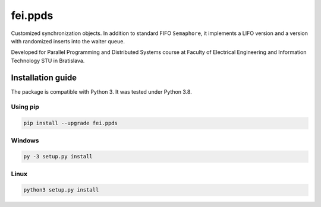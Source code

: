 fei.ppds
========

Customized synchronization objects. In addition to standard FIFO
``Semaphore``, it implements a LIFO version and a version with
randomized inserts into the waiter queue.

Developed for Parallel Programming and Distributed Systems course at Faculty of
Electrical Engineering and Information Technology STU in Bratislava.

Installation guide
------------------

The package is compatible with Python 3. It was tested under Python 3.8.

Using pip
~~~~~~~~~

.. code:: bash

   pip install --upgrade fei.ppds

Windows
~~~~~~~

.. code:: bash

   py -3 setup.py install

Linux
~~~~~

.. code:: bash

   python3 setup.py install
